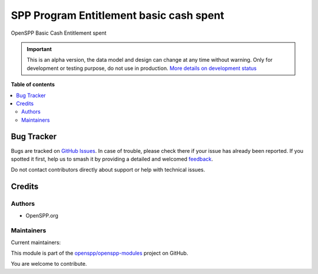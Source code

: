 ========================================
SPP Program Entitlement basic cash spent
========================================

.. 
   !!!!!!!!!!!!!!!!!!!!!!!!!!!!!!!!!!!!!!!!!!!!!!!!!!!!
   !! This file is generated by oca-gen-addon-readme !!
   !! changes will be overwritten.                   !!
   !!!!!!!!!!!!!!!!!!!!!!!!!!!!!!!!!!!!!!!!!!!!!!!!!!!!
   !! source digest: sha256:99bd2f22381b3db65e10da6205af5f53081bd60b402d9678eceb8209cb433890
   !!!!!!!!!!!!!!!!!!!!!!!!!!!!!!!!!!!!!!!!!!!!!!!!!!!!

.. |badge1| image:: https://img.shields.io/badge/maturity-Alpha-red.png
    :target: https://odoo-community.org/page/development-status
    :alt: Alpha
.. |badge2| image:: https://img.shields.io/badge/licence-LGPL--3-blue.png
    :target: http://www.gnu.org/licenses/lgpl-3.0-standalone.html
    :alt: License: LGPL-3
.. |badge3| image:: https://img.shields.io/badge/github-openspp%2Fopenspp--modules-lightgray.png?logo=github
    :target: https://github.com/openspp/openspp-modules/tree/15.0.1.1/spp_basic_cash_entitlement_spent
    :alt: openspp/openspp-modules

|badge1| |badge2| |badge3|

OpenSPP Basic Cash Entitlement spent

.. IMPORTANT::
   This is an alpha version, the data model and design can change at any time without warning.
   Only for development or testing purpose, do not use in production.
   `More details on development status <https://odoo-community.org/page/development-status>`_

**Table of contents**

.. contents::
   :local:

Bug Tracker
===========

Bugs are tracked on `GitHub Issues <https://github.com/openspp/openspp-modules/issues>`_.
In case of trouble, please check there if your issue has already been reported.
If you spotted it first, help us to smash it by providing a detailed and welcomed
`feedback <https://github.com/openspp/openspp-modules/issues/new?body=module:%20spp_basic_cash_entitlement_spent%0Aversion:%2015.0.1.1%0A%0A**Steps%20to%20reproduce**%0A-%20...%0A%0A**Current%20behavior**%0A%0A**Expected%20behavior**>`_.

Do not contact contributors directly about support or help with technical issues.

Credits
=======

Authors
~~~~~~~

* OpenSPP.org

Maintainers
~~~~~~~~~~~

.. |maintainer-jeremi| image:: https://github.com/jeremi.png?size=40px
    :target: https://github.com/jeremi
    :alt: jeremi
.. |maintainer-gonzalesedwin1123| image:: https://github.com/gonzalesedwin1123.png?size=40px
    :target: https://github.com/gonzalesedwin1123
    :alt: gonzalesedwin1123

Current maintainers:

|maintainer-jeremi| |maintainer-gonzalesedwin1123| 

This module is part of the `openspp/openspp-modules <https://github.com/openspp/openspp-modules/tree/15.0.1.1/spp_basic_cash_entitlement_spent>`_ project on GitHub.

You are welcome to contribute.

